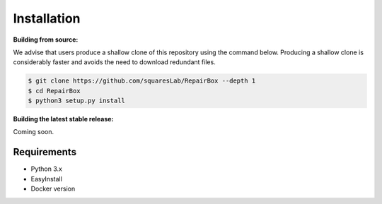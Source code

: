 Installation
============

**Building from source:**

We advise that users produce a shallow clone of this repository using the
command below. Producing a shallow clone is considerably faster and avoids
the need to download redundant files.

.. code-block:: bash

  $ git clone https://github.com/squaresLab/RepairBox --depth 1
  $ cd RepairBox
  $ python3 setup.py install


**Building the latest stable release:**

Coming soon.


Requirements
------------

* Python 3.x
* EasyInstall
* Docker version
